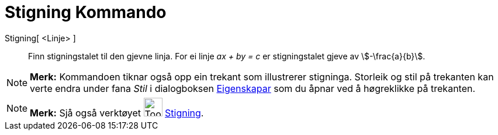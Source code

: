 = Stigning Kommando
:page-en: commands/Slope
ifdef::env-github[:imagesdir: /nn/modules/ROOT/assets/images]

Stigning[ <Linje> ]::
  Finn stigningstalet til den gjevne linja. For ei linje _ax + by = c_ er stigningstalet gjeve av stem:[-\frac{a}{b}].

[NOTE]
====

*Merk:* Kommandoen tiknar også opp ein trekant som illustrerer stigninga. Storleik og stil på trekanten kan verte endra
under fana _Stil_ i dialogboksen xref:/Eigenskapar.adoc[Eigenskapar] som du åpnar ved å høgreklikke på trekanten.

====

[NOTE]
====

*Merk:* Sjå også verktøyet image:Tool_Slope.gif[Tool Slope.gif,width=32,height=32] xref:/tools/Stigning.adoc[Stigning].

====

